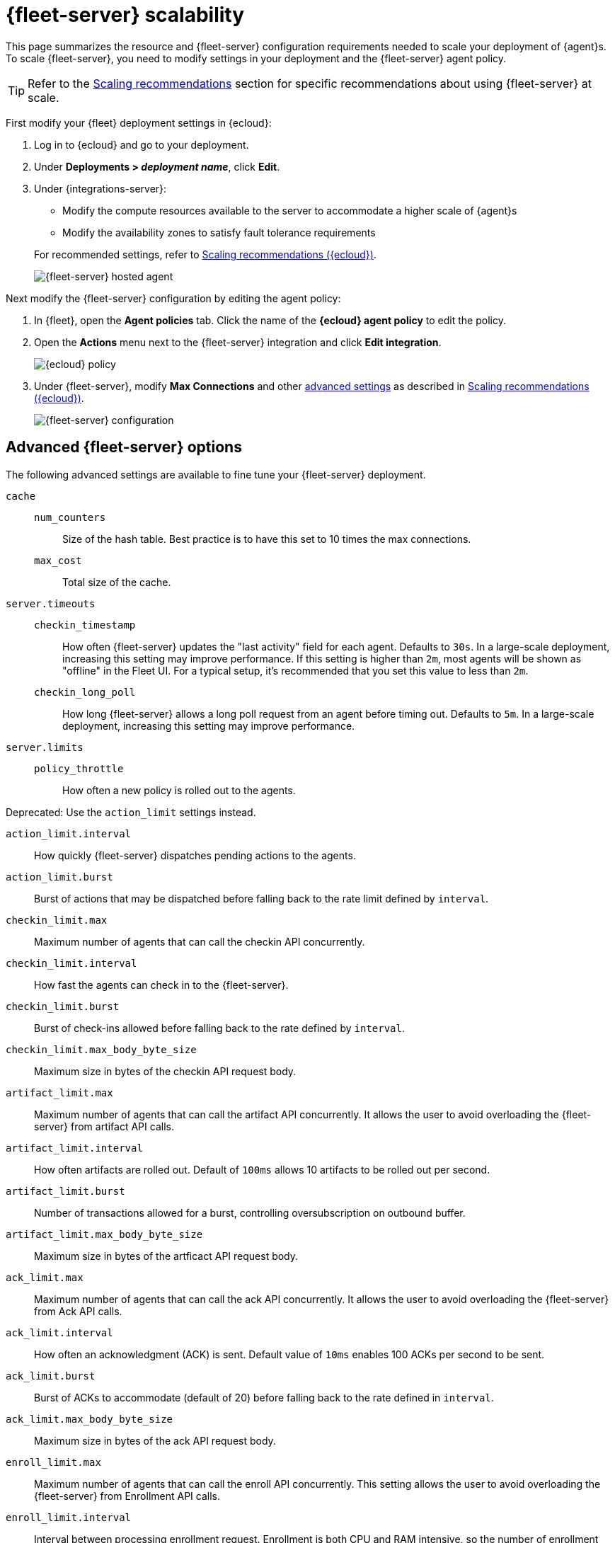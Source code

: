[[fleet-server-scalability]]
= {fleet-server} scalability

This page summarizes the resource and {fleet-server} configuration
requirements needed to scale your deployment of {agent}s. To scale
{fleet-server}, you need to modify settings in your deployment and the
{fleet-server} agent policy.

TIP: Refer to the <<agent-policy-scaling-recommendations>> section for specific recommendations about using {fleet-server} at scale.

First modify your {fleet} deployment settings in {ecloud}:

. Log in to {ecloud} and go to your deployment.

. Under **Deployments > _deployment name_**, click **Edit**.

. Under {integrations-server}:
+
--
* Modify the compute resources available to the server to accommodate a higher
scale of {agent}s
* Modify the availability zones to satisfy fault tolerance requirements

For recommended settings, refer to <<scaling-recommendations>>.

[role="screenshot"]
image::images/fleet-server-hosted-container.png[{fleet-server} hosted agent]
--

Next modify the {fleet-server} configuration by editing the agent policy:

. In {fleet}, open the **Agent policies** tab. Click the name of the **{ecloud} agent policy** to edit the policy.

. Open the **Actions** menu next to the {fleet-server} integration and click
**Edit integration**.
+
[role="screenshot"]
image::images/elastic-cloud-agent-policy.png[{ecloud} policy]

. Under {fleet-server}, modify **Max Connections** and other
<<fleet-server-configuration,advanced settings>> as described in
<<scaling-recommendations>>.
+
[role="screenshot"]
image::images/fleet-server-configuration.png[{fleet-server} configuration]

[discrete]
[[fleet-server-configuration]]
== Advanced {fleet-server} options

The following advanced settings are available to fine tune your {fleet-server}
deployment.

`cache`::

`num_counters`:::
Size of the hash table. Best practice is to have this set to 10 times the max
connections.

`max_cost`:::
Total size of the cache.

`server.timeouts`::
`checkin_timestamp`:::
How often {fleet-server} updates the "last activity" field for each agent.
Defaults to `30s`. In a large-scale deployment, increasing this
setting may improve performance. If this setting is higher than `2m`,
most agents will be shown as "offline" in the Fleet UI. For a typical setup,
it's recommended that you set this value to less than `2m`.

`checkin_long_poll`:::
How long {fleet-server} allows a long poll request from an agent before
timing out. Defaults to `5m`. In a large-scale deployment, increasing
this setting may improve performance.

`server.limits`::
`policy_throttle`:::
How often a new policy is rolled out to the agents.

Deprecated: Use the `action_limit` settings instead.

`action_limit.interval`:::
How quickly {fleet-server} dispatches pending actions to the agents.

`action_limit.burst`:::
Burst of actions that may be dispatched before falling back to the rate limit defined by `interval`.

`checkin_limit.max`:::
Maximum number of agents that can call the checkin API concurrently.

`checkin_limit.interval`:::
How fast the agents can check in to the {fleet-server}.

`checkin_limit.burst`:::
Burst of check-ins allowed before falling back to the rate defined by
`interval`.

`checkin_limit.max_body_byte_size`:::
Maximum size in bytes of the checkin API request body.

`artifact_limit.max`:::
Maximum number of agents that can call the artifact API concurrently. It allows
the user to avoid overloading the {fleet-server} from artifact API calls.

`artifact_limit.interval`:::
How often artifacts are rolled out. Default of `100ms` allows 10 artifacts to be
rolled out per second.

`artifact_limit.burst`:::
Number of transactions allowed for a burst, controlling oversubscription on
outbound buffer.

`artifact_limit.max_body_byte_size`:::
Maximum size in bytes of the artficact API request body.

`ack_limit.max`:::
Maximum number of agents that can call the ack API concurrently. It allows the
user to avoid overloading the {fleet-server} from Ack API calls.

`ack_limit.interval`:::
How often an acknowledgment (ACK) is sent. Default value of `10ms` enables 100
ACKs per second to be sent.

`ack_limit.burst`:::
Burst of ACKs to accommodate (default of 20) before falling back to the rate
defined in `interval`.

`ack_limit.max_body_byte_size`:::
Maximum size in bytes of the ack API request body.

`enroll_limit.max`:::
Maximum number of agents that can call the enroll API concurrently. This setting
allows the user to avoid overloading the {fleet-server} from Enrollment API
calls.

`enroll_limit.interval`:::
Interval between processing enrollment request. Enrollment is both CPU and RAM
intensive, so the number of enrollment requests needs to be limited for overall
system health. Default value of `100ms` allows 10 enrollments per second.

`enroll_limit.burst`:::
Burst of enrollments to accept before falling back to the rate defined by
`interval`.

`enroll_limit.max_body_byte_size`:::
Maximum size in bytes of the enroll API request body.

`status_limit.max`:::
Maximum number of agents that can call the status API concurrently. This setting allows the user to avoid overloading the Fleet Server from status API calls.

`status_limit.interval`:::
How frequently agents can submit status requests to the Fleet Server.

`status_limit.burst`:::
Burst of status requests to accomodate before falling back to the rate defined by interval.

`status_limit.max_body_byte_size`:::
Maximum size in bytes of the status API request body.

`upload_start_limit.max`:::
Maximum number of agents that can call the uploadStart API concurrently. This setting allows the user to avoid overloading the Fleet Server from uploadStart API calls.

`upload_start_limit.interval`:::
How frequently agents can submit file start upload requests to the Fleet Server.

`upload_start_limit.burst`:::
Burst of file start upload requests to accomodate before falling back to the rate defined by interval.

`upload_start_limit.max_body_byte_size`:::
Maximum size in bytes of the uploadStart API request body.

`upload_end_limit.max`:::
Maximum number of agents that can call the uploadEnd API concurrently. This setting allows the user to avoid overloading the Fleet Server from uploadEnd API calls.

`upload_end_limit.interval`:::
How frequently agents can submit file end upload requests to the Fleet Server.

`upload_end_limit.burst`:::
Burst of file end upload requests to accomodate before falling back to the rate defined by interval.

`upload_end_limit.max_body_byte_size`:::
Maximum size in bytes of the uploadEnd API request body.

`upload_chunk_limit.max`:::
Maximum number of agents that can call the uploadChunk API concurrently. This setting allows the user to avoid overloading the Fleet Server from uploadChunk API calls.

`upload_chunk_limit.interval`:::
How frequently agents can submit file chunk upload requests to the Fleet Server.

`upload_chunk_limit.burst`:::
Burst of file chunk upload requests to accomodate before falling back to the rate defined by interval.

`upload_chunk_limit.max_body_byte_size`:::
Maximum size in bytes of the uploadChunk API request body.

[discrete]
[[scaling-recommendations]]
== Scaling recommendations ({ecloud})

The following tables provide the minimum resource requirements and scaling guidelines based
on the number of agents required by your deployment. It should be noted that these compute
resource can be spread across multiple availability zones (for example: a 32GB RAM requirement
can be satisfed with 16GB of RAM in 2 different zones).

* <<resource-requirements-by-number-agents>>

[discrete]
[[resource-requirements-by-number-agents]]
=== Resource requirements by number of agents
|===
| Number of Agents | {fleet-server} Memory | {fleet-server} vCPU | {es} Hot Tier
| 2,000            | 2GB                   | up to 8 vCPU        | 32GB  RAM  \| 8 vCPU
| 5,000            | 4GB                   | up to 8 vCPU        | 32GB  RAM  \| 8 vCPU
| 10,000           | 8GB                   | up to 8 vCPU        | 128GB RAM  \| 32 vCPU
| 15,000           | 8GB                   | up to 8 vCPU        | 256GB RAM  \| 64 vCPU
| 25,000           | 8GB                   | up to 8 vCPU        | 256GB RAM  \| 64 vCPU
| 50,000           | 8GB                   | up to 8 vCPU        | 384GB RAM  \| 96 vCPU
| 75,000           | 8GB                   | up to 8 vCPU        | 384GB RAM  \| 96 vCPU
| 100,000          | 16GB                  | 16 vCPU             | 512GB RAM  \| 128 vCPU
|===

A series of scale performance tests are regularly executed in order to verify the above requirements
and the ability for {fleet} to manage the advertised scale of {agent}s. These tests go through a set
of acceptance criteria. The criteria mimics a typical platform operator workflow. The test cases are
performing agent installations, version upgrades, policy modifications, and adding/removing integrations,
tags, and policies. Acceptance criteria is passed when the {agent}s reach a `Healthy` state after any
of these operations.

[discrete]
[[agent-policy-scaling-recommendations]]
== Scaling recommendations

**{agent} policies**

A single instance of {fleet} supports a maximum of 500 {agent} policies. If more policies are configured, UI performance might be impacted.

**{agents}**

When you use {fleet} to manage a large volume (10k or more) of {agents}, the check-in from each of the multiple agents triggers an {es} authentication request. To help reduce the possibility of cache eviction and to speed up propagation of {agent} policy changes and actions, we recommend setting the {ref}/security-settings.html#api-key-service-settings[API key cache size] in your {es} configuration to `max number of agents * 2`.

For example, with 25,000 running {agents} you could set the cache value to `50,000`:

[source,yaml]
----
xpack.security.authc.api_key.cache.max_keys: 50000
----
